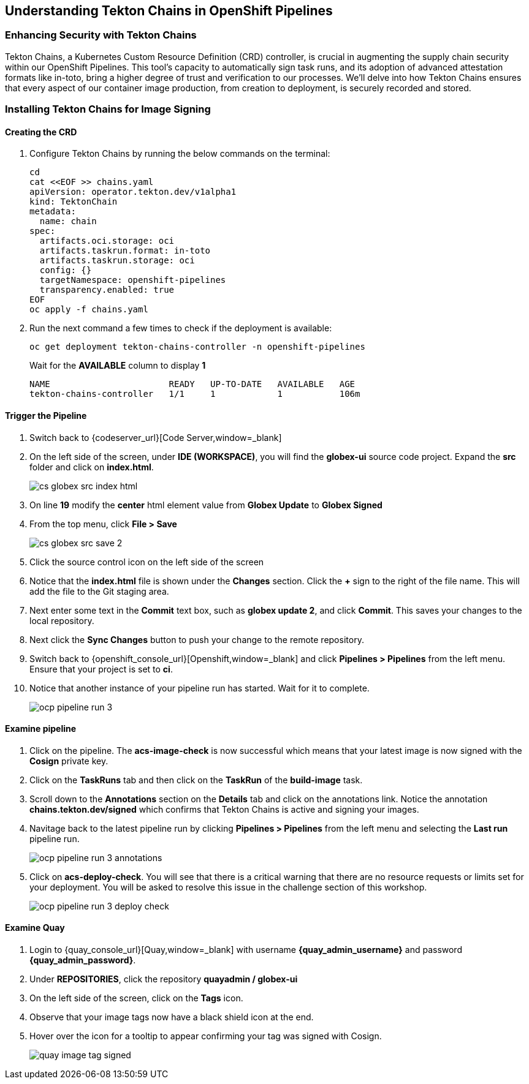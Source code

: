 == Understanding Tekton Chains in OpenShift Pipelines

=== Enhancing Security with Tekton Chains

Tekton Chains, a Kubernetes Custom Resource Definition (CRD) controller, is crucial in augmenting the supply chain security within our OpenShift Pipelines. This tool's capacity to automatically sign task runs, and its adoption of advanced attestation formats like in-toto, bring a higher degree of trust and verification to our processes. We'll delve into how Tekton Chains ensures that every aspect of our container image production, from creation to deployment, is securely recorded and stored.

=== Installing Tekton Chains for Image Signing

==== Creating the CRD

. Configure Tekton Chains by running the below commands on the terminal:
+
[source, role="execute"]
----
cd
cat <<EOF >> chains.yaml
apiVersion: operator.tekton.dev/v1alpha1
kind: TektonChain
metadata:
  name: chain
spec:
  artifacts.oci.storage: oci
  artifacts.taskrun.format: in-toto
  artifacts.taskrun.storage: oci
  config: {}
  targetNamespace: openshift-pipelines
  transparency.enabled: true
EOF
oc apply -f chains.yaml
----
+
. Run the next command a few times to check if the deployment is available:
+
[source, role="execute"]
----
oc get deployment tekton-chains-controller -n openshift-pipelines
----
Wait for the *AVAILABLE* column to display *1*
+
[source]
----
NAME                       READY   UP-TO-DATE   AVAILABLE   AGE
tekton-chains-controller   1/1     1            1           106m
----

==== Trigger the Pipeline

. Switch back to {codeserver_url}[Code Server,window=_blank]
. On the left side of the screen, under *IDE (WORKSPACE)*, you will find the *globex-ui* source code project.  Expand the *src* folder and click on *index.html*.
+
image::cs-globex-src-index-html.png[]
. On line *19* modify the *center* html element value from *Globex Update* to *Globex Signed*
. From the top menu, click *File > Save*
+
image::cs-globex-src-save-2.png[]
. Click the source control icon on the left side of the screen
. Notice that the *index.html* file is shown under the *Changes* section.  Click the *+* sign to the right of the file name.
This will add the file to the Git staging area.
. Next enter some text in the *Commit* text box, such as *globex update 2*, and click *Commit*.
This saves your changes to the local repository.
. Next click the *Sync Changes* button to push your change to the remote repository.
. Switch back to {openshift_console_url}[Openshift,window=_blank] and click *Pipelines > Pipelines* from the left menu.  Ensure that your project is set to *ci*.
. Notice that another instance of your pipeline run has started.  Wait for it to complete.
+
image::ocp-pipeline-run-3.png[]

==== Examine pipeline
. Click on the pipeline.  The *acs-image-check* is now successful which means that your latest image is now signed with the *Cosign* private key.
. Click on the *TaskRuns* tab and then click on the *TaskRun* of the *build-image* task.
. Scroll down to the *Annotations* section on the *Details* tab and click on the annotations link.  Notice the annotation *chains.tekton.dev/signed* which confirms that Tekton Chains is active and signing your images.
. Navitage back to the latest pipeline run by clicking *Pipelines > Pipelines* from the left menu and selecting the *Last run* pipeline run.
+
image::ocp-pipeline-run-3-annotations.png[]
. Click on *acs-deploy-check*.  You will see that there is a critical warning that there are no resource requests or limits set for your deployment.  You will be asked to resolve this issue in the challenge section of this workshop.
+
image::ocp-pipeline-run-3-deploy-check.png[]

==== Examine Quay
. Login to {quay_console_url}[Quay,window=_blank] with username *{quay_admin_username}* and password *{quay_admin_password}*.
. Under *REPOSITORIES*, click the repository *quayadmin / globex-ui*
. On the left side of the screen, click on the *Tags* icon.
. Observe that your image tags now have a black shield icon at the end.
. Hover over the icon for a tooltip to appear confirming your tag was signed with Cosign.
+
image::quay-image-tag-signed.png[]
